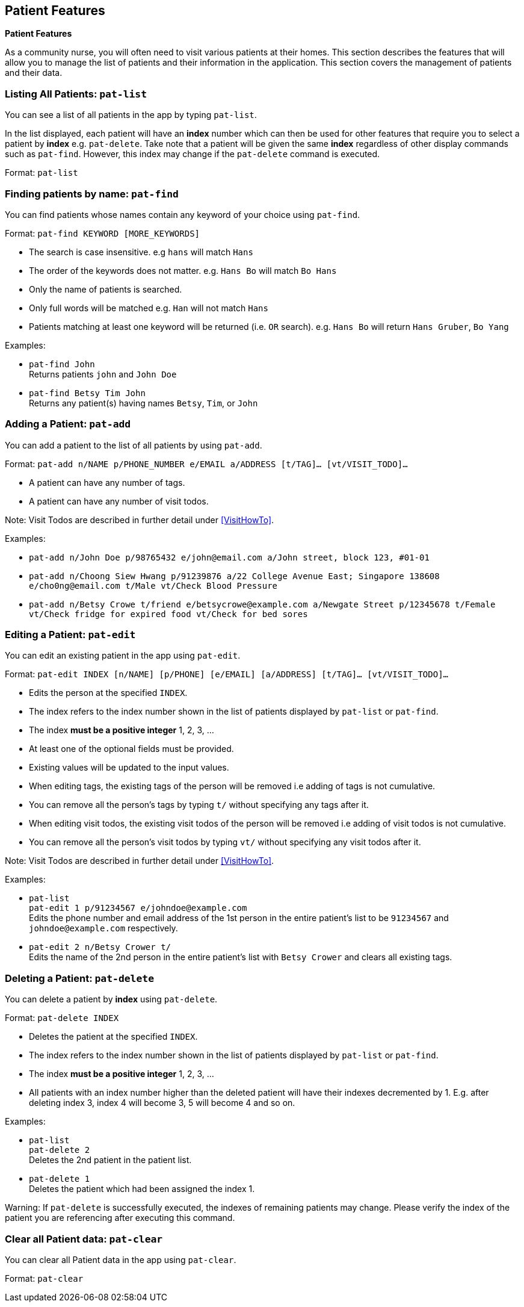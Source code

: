 // tag::patient[]
== Patient Features
====
*Patient Features*

As a community nurse, you will often need to visit various patients at their homes. This section describes the features that will allow you to manage the list of patients and their information in the application. This section covers the management of patients and their data.
====

=== Listing All Patients: `pat-list`
You can see a list of all patients in the app by typing `pat-list`.

In the list displayed, each patient will have an *index* number which can then be used for other features that require you to select a patient by *index* e.g. `pat-delete`. Take note that a patient will be given the same *index* regardless of other display commands such as `pat-find`. However, this index may change if the `pat-delete` command is executed.

Format: `pat-list`

=== Finding patients by name: `pat-find`

You can find patients whose names contain any keyword of your choice using `pat-find`.

Format: `pat-find KEYWORD [MORE_KEYWORDS]`

****
* The search is case insensitive. e.g `hans` will match `Hans`
* The order of the keywords does not matter. e.g. `Hans Bo` will match `Bo Hans`
* Only the name of patients is searched.
* Only full words will be matched e.g. `Han` will not match `Hans`
* Patients matching at least one keyword will be returned (i.e. `OR` search). e.g. `Hans Bo` will return `Hans Gruber`, `Bo Yang`
****

Examples:

* `pat-find John` +
Returns patients `john` and `John Doe`
* `pat-find Betsy Tim John` +
Returns any patient(s) having names `Betsy`, `Tim`, or `John`

=== Adding a Patient: `pat-add`

You can add a patient to the list of all patients by using `pat-add`.

Format: `pat-add n/NAME p/PHONE_NUMBER e/EMAIL a/ADDRESS [t/TAG]…​ [vt/VISIT_TODO]…​`

****
 * A patient can have any number of tags.
 * A patient can have any number of visit todos.
****

Note: Visit Todos are described in further detail under <<VisitHowTo>>.

Examples:

 * `pat-add n/John Doe p/98765432 e/john@email.com a/John street, block 123, #01-01`

 * `pat-add n/Choong Siew Hwang p/91239876 a/22 College Avenue East; Singapore 138608 e/cho0ng@email.com t/Male vt/Check Blood Pressure`

 * `pat-add n/Betsy Crowe t/friend e/betsycrowe@example.com a/Newgate Street p/12345678 t/Female vt/Check fridge for expired food vt/Check for bed sores`

=== Editing a Patient: `pat-edit`

You can edit an existing patient in the app using `pat-edit`.

Format: `pat-edit INDEX [n/NAME] [p/PHONE] [e/EMAIL] [a/ADDRESS] [t/TAG]… [vt/VISIT_TODO]…`

****
* Edits the person at the specified `INDEX`.
* The index refers to the index number shown in the list of patients displayed by `pat-list` or `pat-find`.
* The index *must be a positive integer* 1, 2, 3, ...
* At least one of the optional fields must be provided.
* Existing values will be updated to the input values.
* When editing tags, the existing tags of the person will be removed i.e adding of tags is not cumulative.
* You can remove all the person's tags by typing `t/` without specifying any tags after it.
* When editing visit todos, the existing visit todos of the person will be removed i.e adding of visit todos is not cumulative.
* You can remove all the person's visit todos by typing `vt/` without specifying any visit todos after it.
****

Note: Visit Todos are described in further detail under <<VisitHowTo>>.

Examples:

* `pat-list` +
 `pat-edit 1 p/91234567 e/johndoe@example.com` +
Edits the phone number and email address of the 1st person in the entire patient's list to be `91234567` and `johndoe@example.com` respectively.


* `pat-edit 2 n/Betsy Crower t/` +
Edits the name of the 2nd person in the entire patient's list with `Betsy Crower` and clears all existing tags.


// tag::delete[]
=== Deleting a Patient: `pat-delete`

You can delete a patient by *index* using `pat-delete`.

Format: `pat-delete INDEX`

****
* Deletes the patient at the specified `INDEX`.
* The index refers to the index number shown in the list of patients displayed by `pat-list` or `pat-find`.
* The index *must be a positive integer* 1, 2, 3, ...
* All patients with an index number higher than the deleted patient will have their indexes decremented by 1. E.g. after
deleting index 3, index 4 will become 3, 5 will become 4 and so on.
****

Examples:

* `pat-list` +
`pat-delete 2` +
Deletes the 2nd patient in the patient list.

* `pat-delete 1` +
Deletes the patient which had been assigned the index 1.

Warning:
If `pat-delete` is successfully executed, the indexes of remaining patients may change. Please verify the index of the patient you are referencing after executing this command.
// end::patient[]

=== Clear all Patient data: `pat-clear`

You can clear all Patient data in the app using `pat-clear`.

Format: `pat-clear`